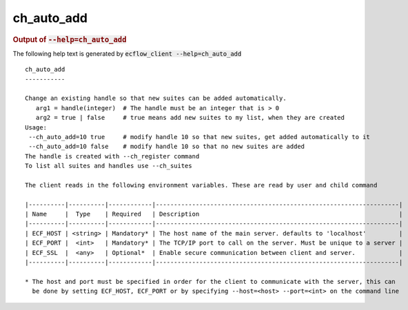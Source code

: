 
.. _ch_auto_add_cli:

ch_auto_add
///////////







.. rubric:: Output of :code:`--help=ch_auto_add`



The following help text is generated by :code:`ecflow_client --help=ch_auto_add`

::

   
   ch_auto_add
   -----------
   
   Change an existing handle so that new suites can be added automatically.
      arg1 = handle(integer)  # The handle must be an integer that is > 0
      arg2 = true | false     # true means add new suites to my list, when they are created
   Usage:
    --ch_auto_add=10 true     # modify handle 10 so that new suites, get added automatically to it
    --ch_auto_add=10 false    # modify handle 10 so that no new suites are added
   The handle is created with --ch_register command
   To list all suites and handles use --ch_suites
   
   The client reads in the following environment variables. These are read by user and child command
   
   |----------|----------|------------|-------------------------------------------------------------------|
   | Name     |  Type    | Required   | Description                                                       |
   |----------|----------|------------|-------------------------------------------------------------------|
   | ECF_HOST | <string> | Mandatory* | The host name of the main server. defaults to 'localhost'         |
   | ECF_PORT |  <int>   | Mandatory* | The TCP/IP port to call on the server. Must be unique to a server |
   | ECF_SSL  |  <any>   | Optional*  | Enable secure communication between client and server.            |
   |----------|----------|------------|-------------------------------------------------------------------|
   
   * The host and port must be specified in order for the client to communicate with the server, this can 
     be done by setting ECF_HOST, ECF_PORT or by specifying --host=<host> --port=<int> on the command line
   

